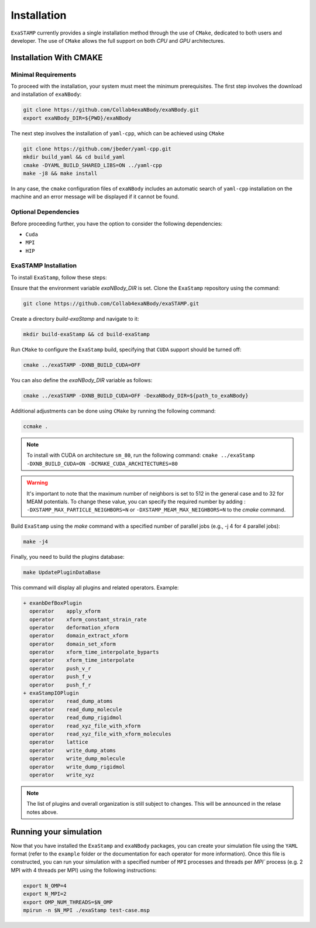 Installation
============

``ExaSTAMP`` currently provides a single installation method through the use of ``CMake``, dedicated to both users and developer. The use of ``CMake`` allows the full support on both `CPU` and `GPU` architectures.

Installation With CMAKE
^^^^^^^^^^^^^^^^^^^^^^^

Minimal Requirements
--------------------

To proceed with the installation, your system must meet the minimum prerequisites. The first step involves the download and installation of ``exaNBody``:

.. code-block:: bash

   git clone https://github.com/Collab4exaNBody/exaNBody.git
   export exaNBody_DIR=${PWD}/exaNBody

The next step involves the installation of ``yaml-cpp``, which can be achieved using ``CMake``

.. code-block:: bash

   git clone https://github.com/jbeder/yaml-cpp.git
   mkdir build_yaml && cd build_yaml
   cmake -DYAML_BUILD_SHARED_LIBS=ON ../yaml-cpp
   make -j8 && make install

In any case, the ``cmake`` configuration files of ``exaNBody`` includes an automatic search of ``yaml-cpp`` installation on the machine and an error message will be displayed if it cannot be found.

Optional Dependencies
---------------------

Before proceeding further, you have the option to consider the following dependencies:

- ``Cuda``
- ``MPI``
- ``HIP``  

ExaSTAMP Installation
---------------------

To install ``ExaStamp``, follow these steps:

Ensure that the environment variable `exaNBody_DIR` is set. Clone the ``ExaStamp`` repository using the command:

.. code-block:: bash
		
   git clone https://github.com/Collab4exaNBody/exaSTAMP.git

Create a directory `build-exaStamp` and navigate to it:

.. code-block:: bash

   mkdir build-exaStamp && cd build-exaStamp

Run ``CMake`` to configure the ``ExaStamp`` build, specifying that ``CUDA`` support should be turned off:

.. code-block:: bash
		
   cmake ../exaSTAMP -DXNB_BUILD_CUDA=OFF

You can also define the `exaNBody_DIR` variable as follows:

.. code-block:: bash
		
   cmake ../exaSTAMP -DXNB_BUILD_CUDA=OFF -DexaNBody_DIR=${path_to_exaNBody}

Additional adjustments can be done using ``CMake`` by running the following command:

.. code-block:: bash
		
   ccmake .

.. note::
  To install with CUDA on architecture ``sm_80``, run the following command: ``cmake ../exaStamp -DXNB_BUILD_CUDA=ON -DCMAKE_CUDA_ARCHITECTURES=80``

.. warning::
  It's important to note that the maximum number of neighbors is set to 512 in the general case and to 32 for MEAM potentials. To change these value, you can specify the required number by adding : ``-DXSTAMP_MAX_PARTICLE_NEIGHBORS=N`` or ``-DXSTAMP_MEAM_MAX_NEIGHBORS=N`` to the `cmake` command.
  
Build ``ExaStamp`` using the `make` command with a specified number of parallel jobs (e.g., -j 4 for 4 parallel jobs):

.. code-block:: bash
		
   make -j4

Finally, you need to build the plugins database:

.. code-block:: bash
		
   make UpdatePluginDataBase

This command will display all plugins and related operators. Example: 

.. code-block:: bash

   + exanbDefBoxPlugin
     operator    apply_xform
     operator    xform_constant_strain_rate
     operator    deformation_xform
     operator    domain_extract_xform
     operator    domain_set_xform
     operator    xform_time_interpolate_byparts
     operator    xform_time_interpolate
     operator    push_v_r
     operator    push_f_v
     operator    push_f_r
   + exaStampIOPlugin
     operator    read_dump_atoms
     operator    read_dump_molecule
     operator    read_dump_rigidmol
     operator    read_xyz_file_with_xform
     operator    read_xyz_file_with_xform_molecules
     operator    lattice
     operator    write_dump_atoms
     operator    write_dump_molecule
     operator    write_dump_rigidmol
     operator    write_xyz

.. note::
  The list of plugins and overall organization is still subject to changes. This will be announced in the relase notes above.
     
Running your simulation
^^^^^^^^^^^^^^^^^^^^^^^

Now that you have installed the ``ExaStamp`` and ``exaNBody`` packages, you can create your simulation file using the ``YAML`` format (refer to the ``example`` folder or the documentation for each operator for more information). Once this file is constructed, you can run your simulation with a specified number of ``MPI`` processes and threads per `MPI`` process (e.g. 2 MPI with 4 threads per MPI) using the following instructions:

.. code-block:: bash
		
   export N_OMP=4
   export N_MPI=2
   export OMP_NUM_THREADS=$N_OMP
   mpirun -n $N_MPI ./exaStamp test-case.msp
